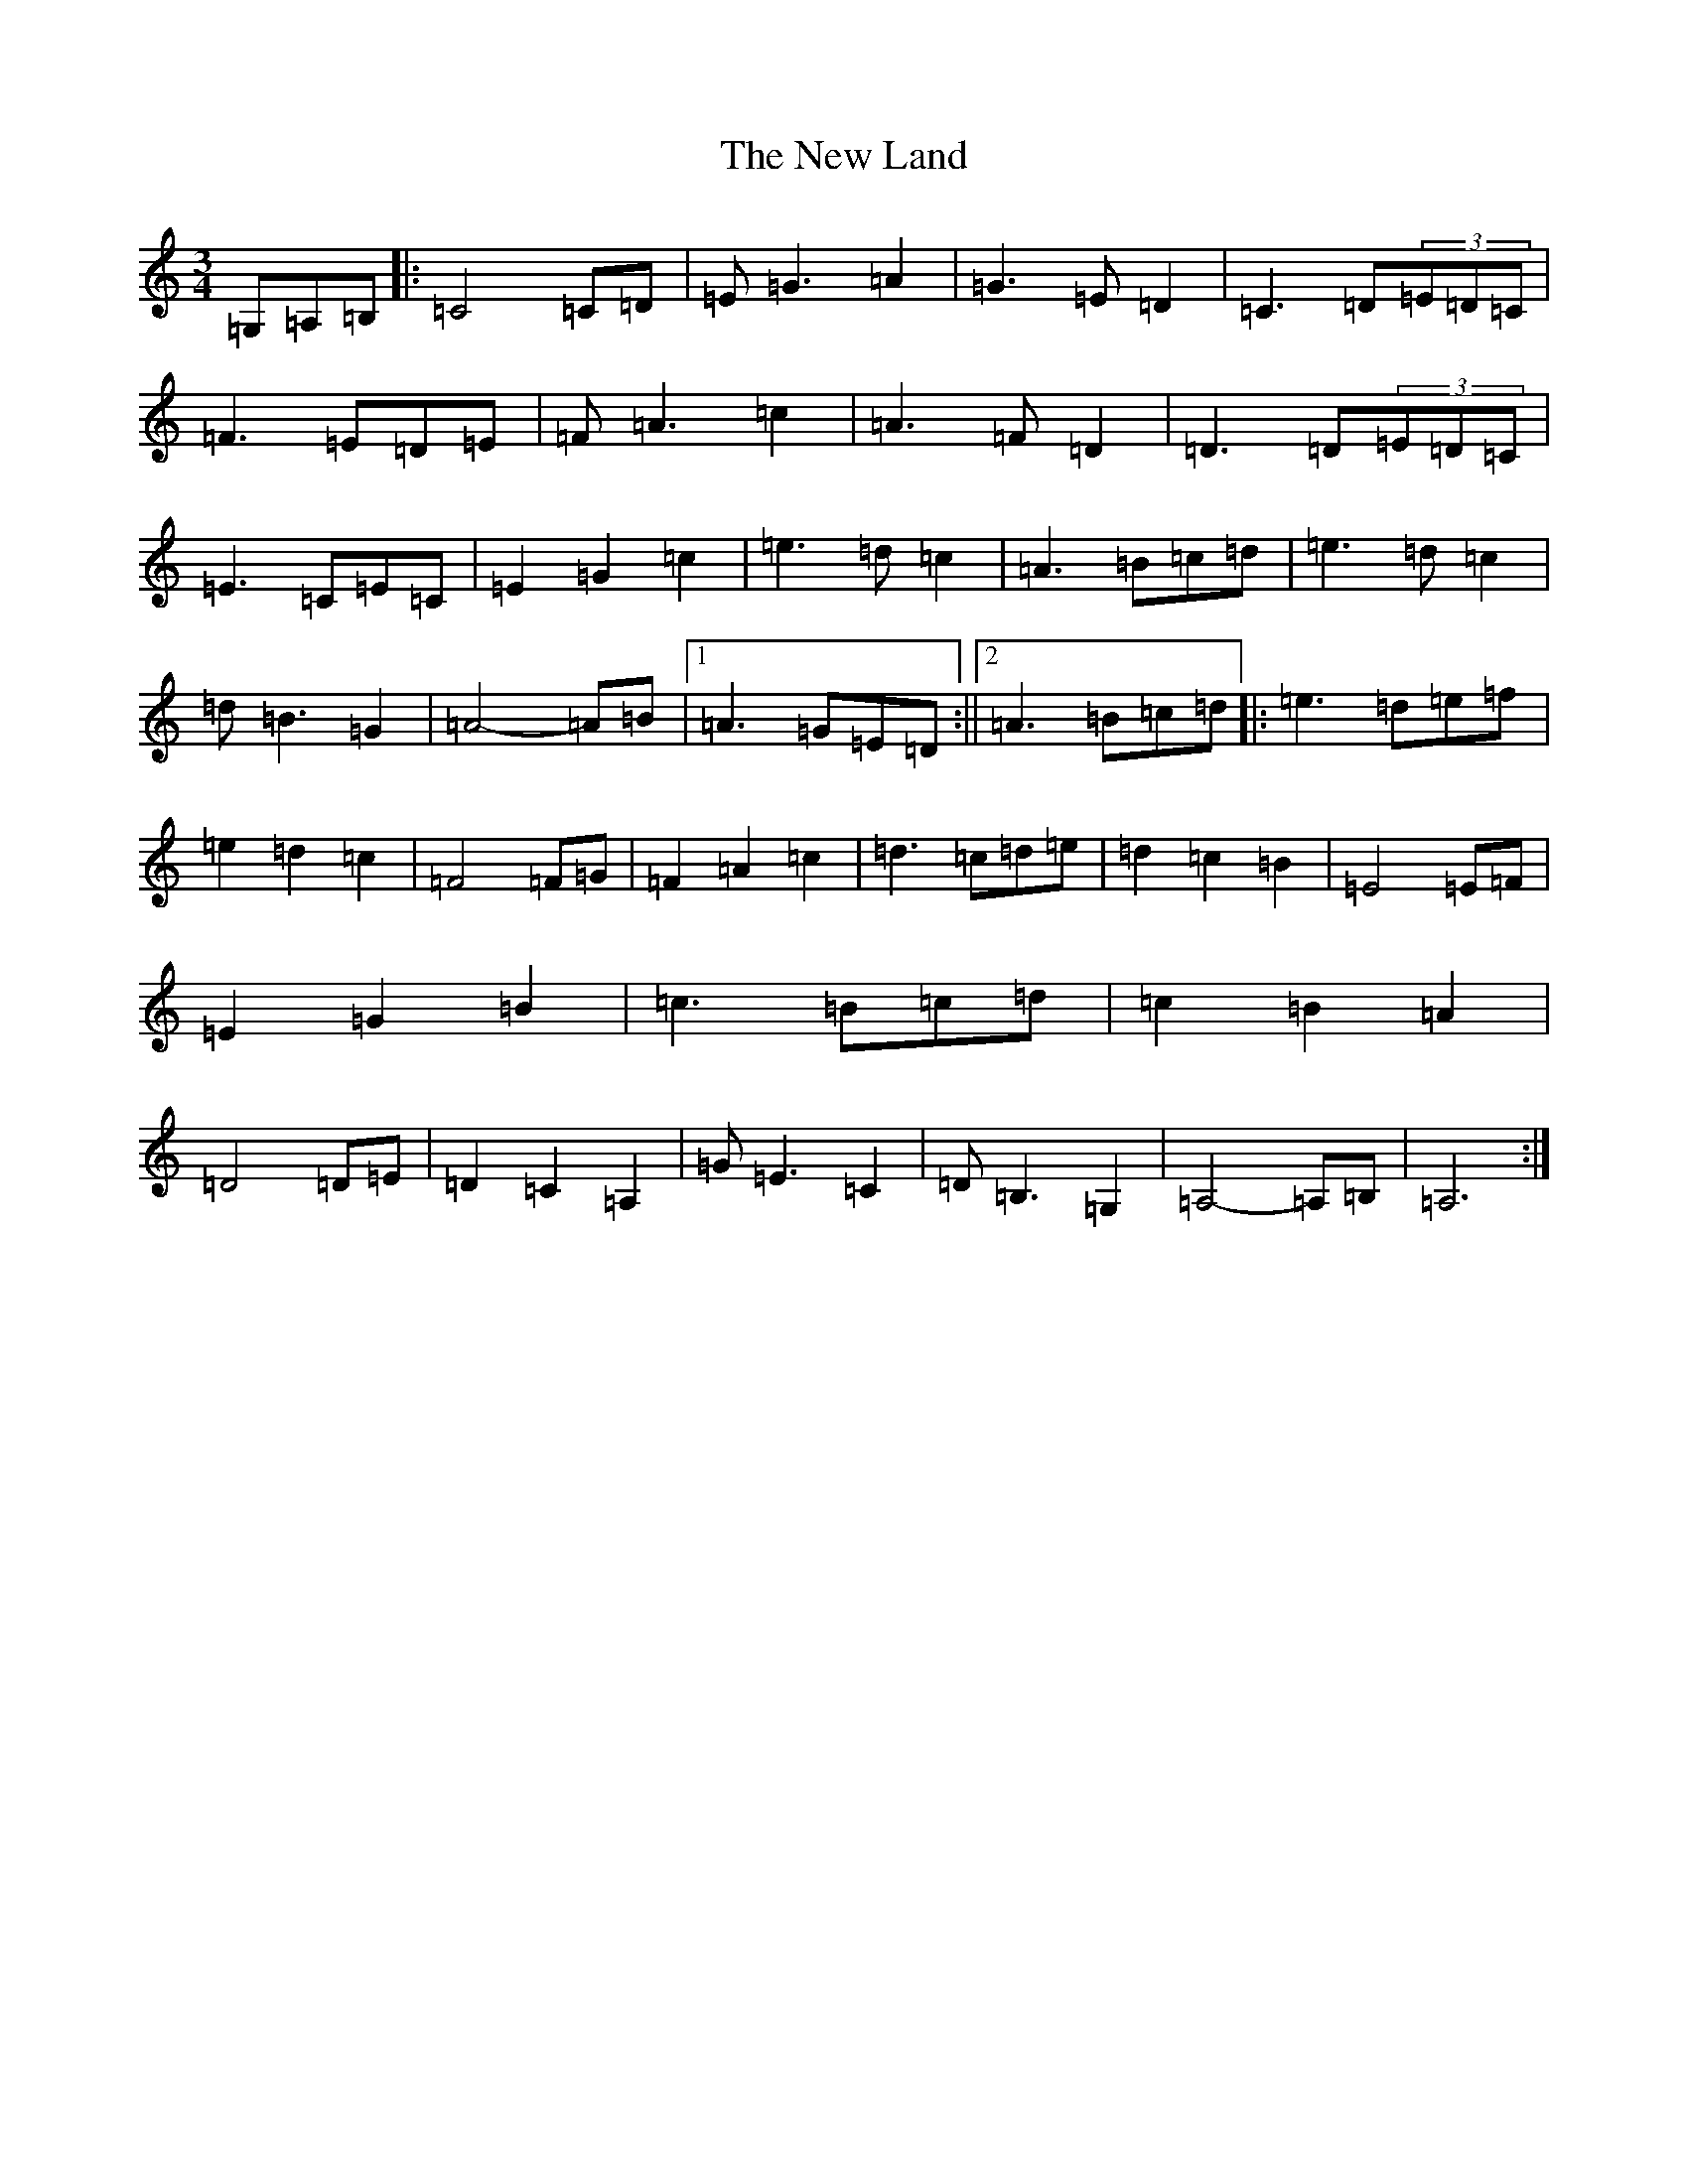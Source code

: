 X: 15408
T: New Land, The
S: https://thesession.org/tunes/3912#setting3912
Z: F Major
R: waltz
M: 3/4
L: 1/8
K: C Major
=G,=A,=B,|:=C4=C=D|=E=G3=A2|=G3=E=D2|=C3=D(3=E=D=C|=F3=E=D=E|=F=A3=c2|=A3=F=D2|=D3=D(3=E=D=C|=E3=C=E=C|=E2=G2=c2|=e3=d=c2|=A3=B=c=d|=e3=d=c2|=d=B3=G2|=A4-=A=B|1=A3=G=E=D:||2=A3=B=c=d|:=e3=d=e=f|=e2=d2=c2|=F4=F=G|=F2=A2=c2|=d3=c=d=e|=d2=c2=B2|=E4=E=F|=E2=G2=B2|=c3=B=c=d|=c2=B2=A2|=D4=D=E|=D2=C2=A,2|=G=E3=C2|=D=B,3=G,2|=A,4-=A,=B,|=A,6:|
